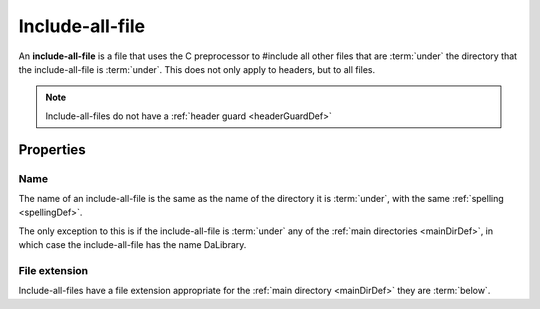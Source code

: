 .. _includeAllFileDef:

Include-all-file
================

An **include-all-file** is a file that uses the C preprocessor to #include all
other files that are :term:`under` the directory that the include-all-file is
:term:`under`. This does not only apply to headers, but to all files.

.. note:: Include-all-files do not have a :ref:`header guard <headerGuardDef>`


Properties
----------

Name
++++

The name of an include-all-file is the same as the name of the directory it is 
:term:`under`, with the same :ref:`spelling <spellingDef>`.

The only exception to this is if the include-all-file is :term:`under` any of
the :ref:`main directories <mainDirDef>`, in which case the include-all-file has
the name DaLibrary.

File extension
++++++++++++++

Include-all-files have a file extension appropriate for the
:ref:`main directory <mainDirDef>` they are :term:`below`.